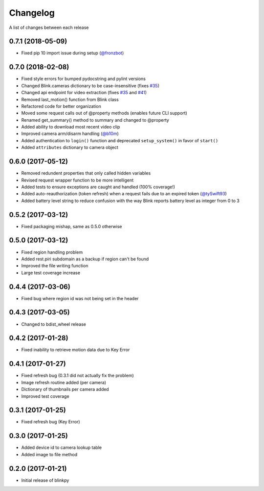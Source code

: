 Changelog
-----------

A list of changes between each release

0.7.1 (2018-05-09)
^^^^^^^^^^^^^^^^^^^^^^^^^^^^^^^^
- Fixed pip 10 import issue during setup (`@fronzbot <https://github.com/fronzbot/blinkpy/pull/61>`_)

0.7.0 (2018-02-08)
^^^^^^^^^^^^^^^^^^^^^^^^^^^^^^^^
- Fixed style errors for bumped pydocstring and pylint versions
- Changed Blink.cameras dictionary to be case-insensitive (fixes `#35 <https://github.com/fronzbot/blinkpy/issues/35>`_)
- Changed api endpoint for video extraction (fixes `#35 <https://github.com/fronzbot/blinkpy/issues/35>`_ and `#41 <https://github.com/fronzbot/blinkpy/issues/41>`_)
- Removed last_motion() function from Blink class
- Refactored code for better organization
- Moved some request calls out of @property methods (enables future CLI support)
- Renamed get_summary() method to summary and changed to @property
- Added ability to download most recent video clip
- Improved camera arm/disarm handling (`@b10m <https://github.com/fronzbot/blinkpy/pull/50>`_)
- Added authentication to ``login()`` function and deprecated ``setup_system()`` in favor of ``start()``
- Added ``attributes`` dictionary to camera object

0.6.0 (2017-05-12)
^^^^^^^^^^^^^^^^^^
- Removed redundent properties that only called hidden variables
- Revised request wrapper function to be more intelligent
- Added tests to ensure exceptions are caught and handled (100% coverage!)
- Added auto-reauthorization (token refresh) when a request fails due to an expired token (`@tySwift93 <https://github.com/fronzbot/blinkpy/pull/24>`_)
- Added battery level string to reduce confusion with the way Blink reports battery level as integer from 0 to 3

0.5.2 (2017-03-12)
^^^^^^^^^^^^^^^^^^
- Fixed packaging mishap, same as 0.5.0 otherwise

0.5.0 (2017-03-12)
^^^^^^^^^^^^^^^^^^
- Fixed region handling problem
- Added rest.piri subdomain as a backup if region can't be found
- Improved the file writing function
- Large test coverage increase

0.4.4 (2017-03-06)
^^^^^^^^^^^^^^^^^^
- Fixed bug where region id was not being set in the header

0.4.3 (2017-03-05)
^^^^^^^^^^^^^^^^^^
- Changed to bdist_wheel release

0.4.2 (2017-01-28)
^^^^^^^^^^^^^^^^^^
- Fixed inability to retrieve motion data due to Key Error

0.4.1 (2017-01-27)
^^^^^^^^^^^^^^^^^^
- Fixed refresh bug (0.3.1 did not actually fix the problem)
- Image refresh routine added (per camera)
- Dictionary of thumbnails per camera added
- Improved test coverage

0.3.1 (2017-01-25)
^^^^^^^^^^^^^^^^^^
- Fixed refresh bug (Key Error)

0.3.0 (2017-01-25)
^^^^^^^^^^^^^^^^^^
- Added device id to camera lookup table
- Added image to file method

0.2.0 (2017-01-21)
^^^^^^^^^^^^^^^^^^
- Initial release of blinkpy
